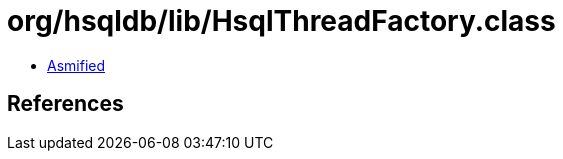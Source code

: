 = org/hsqldb/lib/HsqlThreadFactory.class

 - link:HsqlThreadFactory-asmified.java[Asmified]

== References

